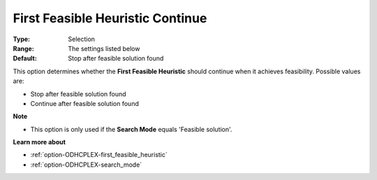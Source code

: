 .. _option-ODHCPLEX-first_feasible_heuristic_continue:


First Feasible Heuristic Continue
=================================



:Type:	Selection	
:Range:	The settings listed below	
:Default:	Stop after feasible solution found	



This option determines whether the **First Feasible Heuristic**  should continue when it achieves feasibility. Possible values are:



*	Stop after feasible solution found
*	Continue after feasible solution found




**Note** 

*	This option is only used if the **Search Mode**  equals 'Feasible solution'.




**Learn more about** 

*	:ref:`option-ODHCPLEX-first_feasible_heuristic`  
*	:ref:`option-ODHCPLEX-search_mode`  
